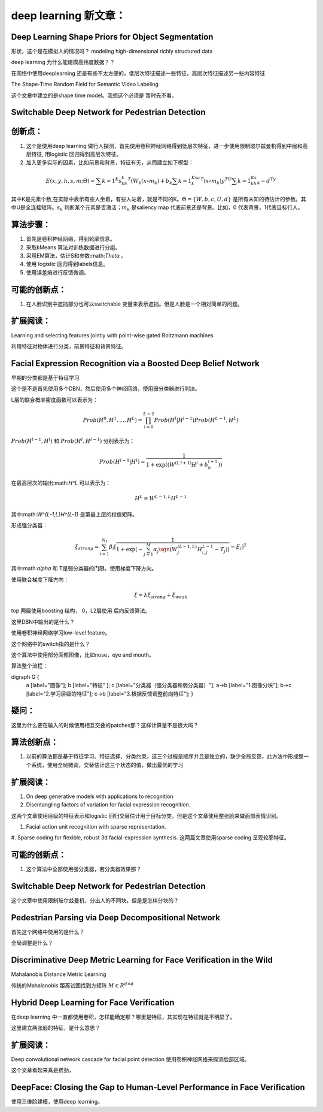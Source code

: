 deep learning 新文章：
*********************

Deep Learning Shape Priors for Object Segmentation
==================================================

形状，这个是在模拟人的情况吗？
modeling high-dimensional richly
structured data

deep learning 为什么能建模高纬度数据？？


在网络中使用deeplearning 还是有些不太方便的，低层次特征描述一些特征，高层次特征描述另一些内容特征

The Shape-Time Random Field for Semantic Video Labeling


这个文章中建立的是shape time model。我想这个必须是  暂时先不看。

Switchable Deep Network for Pedestrian Detection
================================================


创新点：
=======
#. 这个是使用deep learning 做行人探测，首先使用卷积神经网络得到低层次特征，进一步使用限制玻尔兹曼机得到中层和高层特征, 用logistic 回归得到高层次特征。
#. 加入更多实际的因素，比如前景和背景，特征有无，从而建立如下模型：

.. math::

   E(x,y,h,s,m;\Theta) = \sum {k=1}^K s_kh_k^T(W_k(x\circ m_k)+b_k\sum{k=1}^Ksa_k^T(x\circ m_k) y^TU\sum{k=1}^Ks_kh_k- d^Ty

其中K是元素个数,在实际中表示有些人坐着，有些人站着，就是不同的K。:math:`\Theta= \{W,b,c,U,d\}` 是所有未知的待估计的参数。其中U是全连接矩阵。:math:`s_k` 判断某个元素是否激活；:math:`m_k` 是saliency map 代表前景还是背景。比如，0 代表背景，1代表目标行人。


算法步骤：
=========

#. 首先是卷积神经网络，得到轮廓信息。
#. 采取kMeans 算法对训练数据进行分组。 
#. 采用EM算法，估计S和参数:math:`\Theta` 。
#. 使用 logistic 回归得到labels信息。
#. 使用误差熵进行反馈微调。

可能的创新点：
=============

#. 在人脸识别中遮挡部分也可以switchable 变量来表示遮挡。但是人脸是一个相对简单的问题。

扩展阅读：
=========

Learning and selecting features jointly with point-wise gated Boltzmann machines

利用特征对物体进行分类，前景特征和背景特征。


Facial Expression Recognition via a Boosted Deep Belief Network
===============================================================

早期的分类都是基于特征学习


这个是不是首先使用多个DBN，然后使用多个神经网络，使用弱分类器进行判决。

L层的联合概率密度函数可以表示为：

.. math::

   Prob(H^0,H^1,...,H^L)=\prod_{l=0}^{L-2}Prob(H^l|H^{l-1})Prob(H^{L-1},H^L)

:math:`Prob(H^{l-1},H^l)` 和 :math:`Prob(H^{l},H^{l-1})` 分别表示为：

.. math::

   Prob(H^{l-1}|H^l)=\frac{1}{1+\exp((W^{(l,l+1)}H^l+b_h^{l+1}))}

在最高层次的输出:math:`H^L` 可以表示为：

.. math::

   H^L=  W^{L-1,L}H^{L-1}

其中:math:`W^{L-1,L}H^{L-1}` 是第最上层的权值矩阵。

形成强分类器：

.. math::

   \xi_{strong}=\sum_{i=1}^{N_I}\beta_i[\frac{1}{1+\exp(-\sum_{j=1}^M\alpha_j\sgn (W_j^{(L-1,L)}H_{i,j}^{L-1}-T_j) )}-E_i]^2

其中:math:`\alpha` 和 T是弱分类器的门限。使用梯度下降方向。

使用联合梯度下降方向：

.. math::

   \xi=\lambda\xi_{strong}+\xi_{weak}


top 两层使用boosting 结构， 0，L2层使用 后向反馈算法。

这里DBN中输出的是什么？

使用卷积神经网络学习low-level feature。

这个网络中的switch指的是什么？

这个算法中使用部分面部图像，比如nose，eye and mouth。

算法整个流程：

.. graphviz:

digraph G {
   a [label="图像"];
   b [label="特征"  ];
   c [label="分类器（强分类器和弱分类器）"];
   a->b   [label="1.图像分块"];
   b->c    [label="2.学习层级的特征"];
   c->b [label="3.根据反馈调整前向特征"];
   }


疑问：
======

这里为什么要在输入的时候使用相互交叠的patches那？这样计算量不是很大吗？

算法创新点：
===========

#. 以前的算法都是基于特征学习、特征选择、分类约束，这三个过程是顺序并且是独立的，缺少全局反馈，此方法中形成整一个系统，使用全局微调，交替估计这三个状态的值，做出最优的学习


扩展阅读：
==========

#. On deep generative models with applications to recognition  
#. Disentangling factors of variation for facial expression recognition.

这两个文章使用层级的特征表示和logistic 回归交替估计用于目标分类，但是这个文章使用整张脸来做面部表情识别。

#. Facial action unit recognition with sparse representation. 
#. Sparse coding for flexible, robust 3d facial-expression synthesis.
这两篇文章使用sparse coding 呈现轮廓特征。

可能的创新点：
==============

#.  这个算法中全部使用强分类器，若分类器效果那？


Switchable Deep Network for Pedestrian Detection
================================================

这个文章中使用限制玻尔兹曼机，分出人的不同块。但是是怎样分块的？

Pedestrian Parsing via Deep Decompositional Network
===================================================

首先这个网络中使用的是什么？


全局调整是什么？

Discriminative Deep Metric Learning for Face Verification in the Wild
=====================================================================

Mahalanobis Distance Metric Learning

传统的Mahalanobis 距离试图找到方矩阵 :math:`M\in R^{d\times d}`


Hybrid Deep Learning for Face Verification
==========================================

在deep learning 中一直都使用卷积，怎样能确定那？哪里是特征，其实现在特征就是不明显了。

这里建立两张脸的特征，是什么意思？


扩展阅读：
==========

Deep convolutional network cascade for facial point detection  使用卷积神经网络来探测脸部区域。


这个文章看起来真是费劲，
 

DeepFace: Closing the Gap to Human-Level Performance in Face Verification
=========================================================================

使用三维脸建模，使用deep learning。




